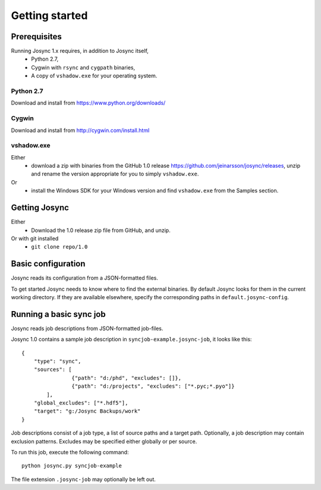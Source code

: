 ***************
Getting started
***************


Prerequisites
=============

Running Josync 1.x requires, in addition to Josync itself,
	* Python 2.7,
	* Cygwin with ``rsync`` and ``cygpath`` binaries,
	* A copy of ``vshadow.exe`` for your operating system.


Python 2.7
----------
Download and install from https://www.python.org/downloads/

Cygwin
------
Download and install from http://cygwin.com/install.html

vshadow.exe
-----------
Either
	* download a zip with binaries from the GitHub 1.0 release https://github.com/jeinarsson/josync/releases, unzip and rename the version appropriate for you to simply ``vshadow.exe``.
Or
	* install the Windows SDK for your Windows version and find ``vshadow.exe`` from the Samples section.


Getting Josync
==============

Either 
	* Download the 1.0 release zip file from GitHub, and unzip.
Or with git installed
	* ``git clone repo/1.0``

Basic configuration
===================

Josync reads its configuration from a JSON-formatted files. 

To get started Josync needs to know where to find the external binaries. By default Josync looks for them in the current working directory. If they are available elsewhere, specify the corresponding paths in ``default.josync-config``. 

Running a basic sync job
========================

Josync reads job descriptions from JSON-formatted job-files.

Josync 1.0 contains a sample job description in ``syncjob-example.josync-job``, it looks like this::

	{
	    "type": "sync",
	    "sources": [
	    		{"path": "d:/phd", "excludes": []},
	    		{"path": "d:/projects", "excludes": ["*.pyc;*.pyo"]}
	    	],
	    "global_excludes": ["*.hdf5"],
	    "target": "g:/Josync Backups/work"
	}


Job descriptions consist of a job type, a list of source paths and a target path. Optionally, a job description may contain exclusion patterns. Excludes may be specified either globally or per source.

To run this job, execute the following command::
	
	python josync.py syncjob-example

The file extension ``.josync-job`` may optionally be left out.